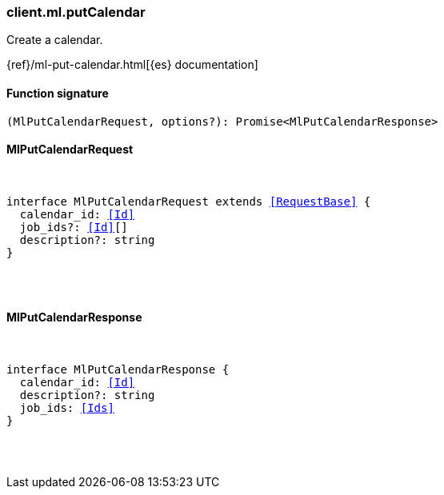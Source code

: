 [[reference-ml-put_calendar]]

////////
===========================================================================================================================
||                                                                                                                       ||
||                                                                                                                       ||
||                                                                                                                       ||
||        ██████╗ ███████╗ █████╗ ██████╗ ███╗   ███╗███████╗                                                            ||
||        ██╔══██╗██╔════╝██╔══██╗██╔══██╗████╗ ████║██╔════╝                                                            ||
||        ██████╔╝█████╗  ███████║██║  ██║██╔████╔██║█████╗                                                              ||
||        ██╔══██╗██╔══╝  ██╔══██║██║  ██║██║╚██╔╝██║██╔══╝                                                              ||
||        ██║  ██║███████╗██║  ██║██████╔╝██║ ╚═╝ ██║███████╗                                                            ||
||        ╚═╝  ╚═╝╚══════╝╚═╝  ╚═╝╚═════╝ ╚═╝     ╚═╝╚══════╝                                                            ||
||                                                                                                                       ||
||                                                                                                                       ||
||    This file is autogenerated, DO NOT send pull requests that changes this file directly.                             ||
||    You should update the script that does the generation, which can be found in:                                      ||
||    https://github.com/elastic/elastic-client-generator-js                                                             ||
||                                                                                                                       ||
||    You can run the script with the following command:                                                                 ||
||       npm run elasticsearch -- --version <version>                                                                    ||
||                                                                                                                       ||
||                                                                                                                       ||
||                                                                                                                       ||
===========================================================================================================================
////////

[discrete]
[[client.ml.putCalendar]]
=== client.ml.putCalendar

Create a calendar.

{ref}/ml-put-calendar.html[{es} documentation]

[discrete]
==== Function signature

[source,ts]
----
(MlPutCalendarRequest, options?): Promise<MlPutCalendarResponse>
----

[discrete]
==== MlPutCalendarRequest

[pass]
++++
<pre>
++++
interface MlPutCalendarRequest extends <<RequestBase>> {
  calendar_id: <<Id>>
  job_ids?: <<Id>>[]
  description?: string
}

[pass]
++++
</pre>
++++
[discrete]
==== MlPutCalendarResponse

[pass]
++++
<pre>
++++
interface MlPutCalendarResponse {
  calendar_id: <<Id>>
  description?: string
  job_ids: <<Ids>>
}

[pass]
++++
</pre>
++++
